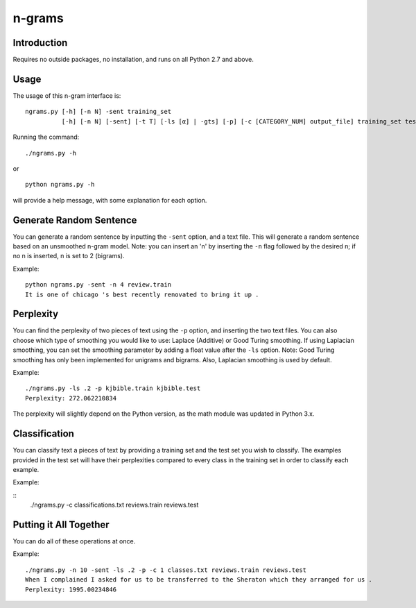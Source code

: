 n-grams
=======

Introduction
------------

Requires no outside packages, no installation, and runs on all
Python 2.7 and above.

Usage
-----

The usage of this n-gram interface is:

::

    ngrams.py [-h] [-n N] -sent training_set
              [-h] [-n N] [-sent] [-t T] [-ls [α] | -gts] [-p] [-c [CATEGORY_NUM] output_file] training_set test_set

Running the command:

::

   ./ngrams.py -h

or

::

    python ngrams.py -h

will provide a help message, with some explanation for each option.

Generate Random Sentence
------------------------

You can generate a random sentence by inputting the ``-sent`` option,
and a text file. This will generate a random sentence based on an unsmoothed
n-gram model. Note: you can insert an 'n' by inserting the ``-n`` flag followed
by the desired n; if no n is inserted, n is set to 2 (bigrams).

Example:

::

    python ngrams.py -sent -n 4 review.train
    It is one of chicago 's best recently renovated to bring it up .

Perplexity
----------

You can find the perplexity of two pieces of text using the ``-p`` option, and
inserting the two text files. You can also choose which type of smoothing you
would like to use: Laplace (Additive) or Good Turing smoothing. If using
Laplacian smoothing, you can set the smoothing parameter by adding a float
value after the ``-ls`` option. Note: Good Turing smoothing has only been
implemented for unigrams and bigrams. Also, Laplacian smoothing is used by
default.

Example:

::

    ./ngrams.py -ls .2 -p kjbible.train kjbible.test
    Perplexity: 272.062210834

The perplexity will slightly depend on the Python version, as the math module
was updated in Python 3.x.

Classification
--------------

You can classify text a pieces of text by providing a training set and the test
set you wish to classify. The examples provided in the test set will have their
perplexities compared to every class in the training set in order to classify
each example.

Example:

::
    ./ngrams.py -c classifications.txt reviews.train reviews.test

Putting it All Together
-----------------------

You can do all of these operations at once.

Example:

::

    ./ngrams.py -n 10 -sent -ls .2 -p -c 1 classes.txt reviews.train reviews.test
    When I complained I asked for us to be transferred to the Sheraton which they arranged for us .
    Perplexity: 1995.00234846
